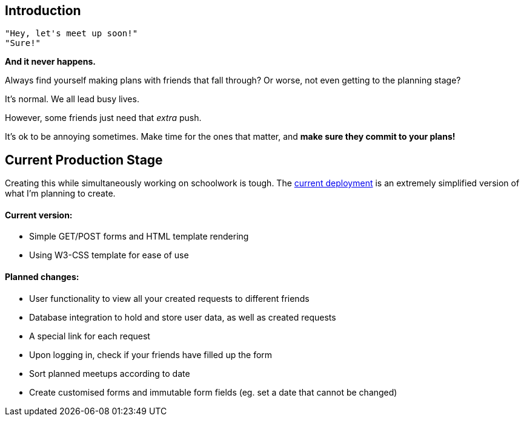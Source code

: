 ## Introduction

    "Hey, let's meet up soon!"
    "Sure!"


*And it never happens.*


Always find yourself making plans with friends that fall through? Or worse, not even getting to the planning stage?

It's normal. We all lead busy lives.

However, some friends just need that _extra_ push.

It's ok to be annoying sometimes. Make time for the ones that matter, and *make sure they commit to your plans!*

## Current Production Stage

Creating this while simultaneously working on schoolwork is tough.
The https://a-link-for-you.herokuapp.com[current deployment] is an extremely simplified version of what I'm planning to create.

#### Current version:

* Simple GET/POST forms and HTML template rendering
* Using W3-CSS template for ease of use

#### Planned changes:

* User functionality to view all your created requests to different friends
* Database integration to hold and store user data, as well as created requests
* A special link for each request
* Upon logging in, check if your friends have filled up the form
* Sort planned meetups according to date
* Create customised forms and immutable form fields (eg. set a date that cannot be changed)

